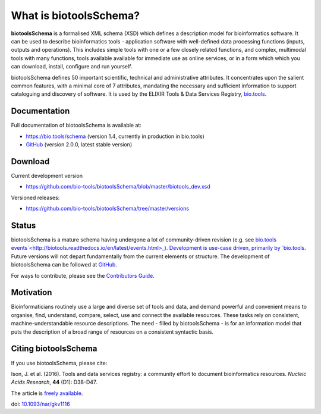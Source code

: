 What is biotoolsSchema?
=======================
**biotoolsSchema** is a formalised XML schema (XSD) which defines a description model for bioinformatics software.  It can be used to describe bioinformatics tools - application software with well-defined data processing functions (inputs, outputs and operations).   This includes simple tools with one or a few closely related functions, and complex, multimodal tools with many functions, tools available available for immediate use as online services, or in a form which which you can download, install, configure and run yourself.  

biotoolsSchema defines 50 important scientific, technical and administrative attributes.  It concentrates upon the salient common features, with a minimal core of 7 attributes, mandating the necessary and sufficient information to support cataloguing and discovery of software.  It is used by the ELIXIR Tools & Data Services Registry, `bio.tools <https://bio.tools>`_.

Documentation
-------------
Full documentation of biotoolsSchema is available at:

- https://bio.tools/schema  (version 1.4, currently in production in bio.tools)
- `GitHub <https://github.com/bio-tools/biotoolsSchema/blob/master/versions/biotools-2.0.0/docs/biotools-2.0.0.html>`_ (version 2.0.0, latest stable version)


Download
--------
Current development version

- https://github.com/bio-tools/biotoolsSchema/blob/master/biotools_dev.xsd


Versioned releases:

- https://github.com/bio-tools/biotoolsSchema/tree/master/versions


Status
------
biotoolsSchema is a mature schema having undergone a lot of community-driven revision (e.g. see `bio.tools events`<http://biotools.readthedocs.io/en/latest/events.html>_).  Development is use-case driven, primarily by `bio.tools <https://bio.tools>`_.  Future versions will not depart fundamentally from the current elements or structure.  The development of biotoolsSchema can be followed at `GitHub <https://github.com/bio-tools/biotoolsschema/>`_.

For ways to contribute, please see the `Contributors Guide <http://biotools.readthedocs.org/en/latest/contributors_guide.html>`_. 

Motivation
----------
Bioinformaticians routinely use a large and diverse set of tools and data, and demand powerful and convenient means to organise, find, understand, compare, select, use and connect the available resources. These tasks rely on consistent, machine-understandable resource descriptions. The need - filled by biotoolsSchema - is for an information model that puts the description of a broad range of resources  on a consistent syntactic basis. 

Citing biotoolsSchema
-----------
If you use biotoolsSchema, please cite:

Ison, J. et al. (2016). Tools and data services registry: a community effort to document bioinformatics resources. *Nucleic Acids Research*, **44** (D1): D38-D47.

The article is `freely available <http://nar.oxfordjournals.org/content/44/D1/D38>`_.

doi: `10.1093/nar/gkv1116 <http://doi.org/10.1093/nar/gkv1116>`_ 


